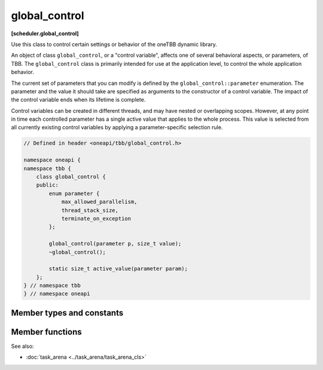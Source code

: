 .. SPDX-FileCopyrightText: 2019-2020 Intel Corporation
..
.. SPDX-License-Identifier: CC-BY-4.0

==============
global_control
==============
**[scheduler.global_control]**

Use this class to control certain settings or behavior of the oneTBB dynamic library.

An object of class ``global_control``, or a "control variable", affects one of several behavioral aspects, or parameters, of TBB.
The ``global_control`` class is primarily intended for use at the application level, to control the whole application behavior.

The current set of parameters that you can modify is defined by the ``global_control::parameter`` enumeration.
The parameter and the value it should take are specified as arguments to the constructor of a control variable.
The impact of the control variable ends when its lifetime is complete.

Control variables can be created in different threads, and may have nested or overlapping scopes.
However, at any point in time each controlled parameter has a single active value that applies to the whole process.
This value is selected from all currently existing control variables by applying a parameter-specific selection rule.

.. code:: cpp

    // Defined in header <oneapi/tbb/global_control.h>

    namespace oneapi {
    namespace tbb {
        class global_control {
        public:
            enum parameter {
                max_allowed_parallelism,
                thread_stack_size,
                terminate_on_exception
            };

            global_control(parameter p, size_t value);
            ~global_control();

            static size_t active_value(parameter param);
        };
    } // namespace tbb
    } // namespace oneapi

Member types and constants
--------------------------

.. cpp:enum:: parameter::max_allowed_parallelism

    **Selection rule**: minimum

    Limits total number of worker threads that can be active in the task scheduler to ``parameter_value - 1``.

    .. note::

        With ``max_allowed_parallelism`` set to ``1``, ``global_control`` enforces serial execution
        of all tasks by the application thread(s), that is, the task scheduler does not allow worker threads to run.
        There is one exception: if some work is submitted for execution via ``task_arena::enqueue``,
        a single worker thread will still run ignoring the ``max_allowed_parallelism`` restriction.

.. cpp:enum:: parameter::thread_stack_size

    **Selection rule**: maximum

    Set stack size for threads created by the library, including working threads in the task scheduler
    and threads controlled by thread wrapper classes.

.. cpp:enum:: parameter::terminate_on_exception

    **Selection rule**: logical disjunction

    Setting the parameter to 1 causes termination in any condition that would throw or rethrow an exception.
    If set to 0 (default), the parameter does not affect the implementation behavior.

Member functions
----------------

.. cpp:function:: global_control(parameter param, size_t value)

    Constructs a ``global_control`` object with a specified control parameter and it's value.

.. cpp:function:: ~global_control()

    Destructs a control variable object and ends it's impact.

.. cpp:function:: static size_t active_value(parameter param)

    Returns the currently active value of the setting defined by ``param``.

See also:

* :doc:`task_arena <../task_arena/task_arena_cls>`
